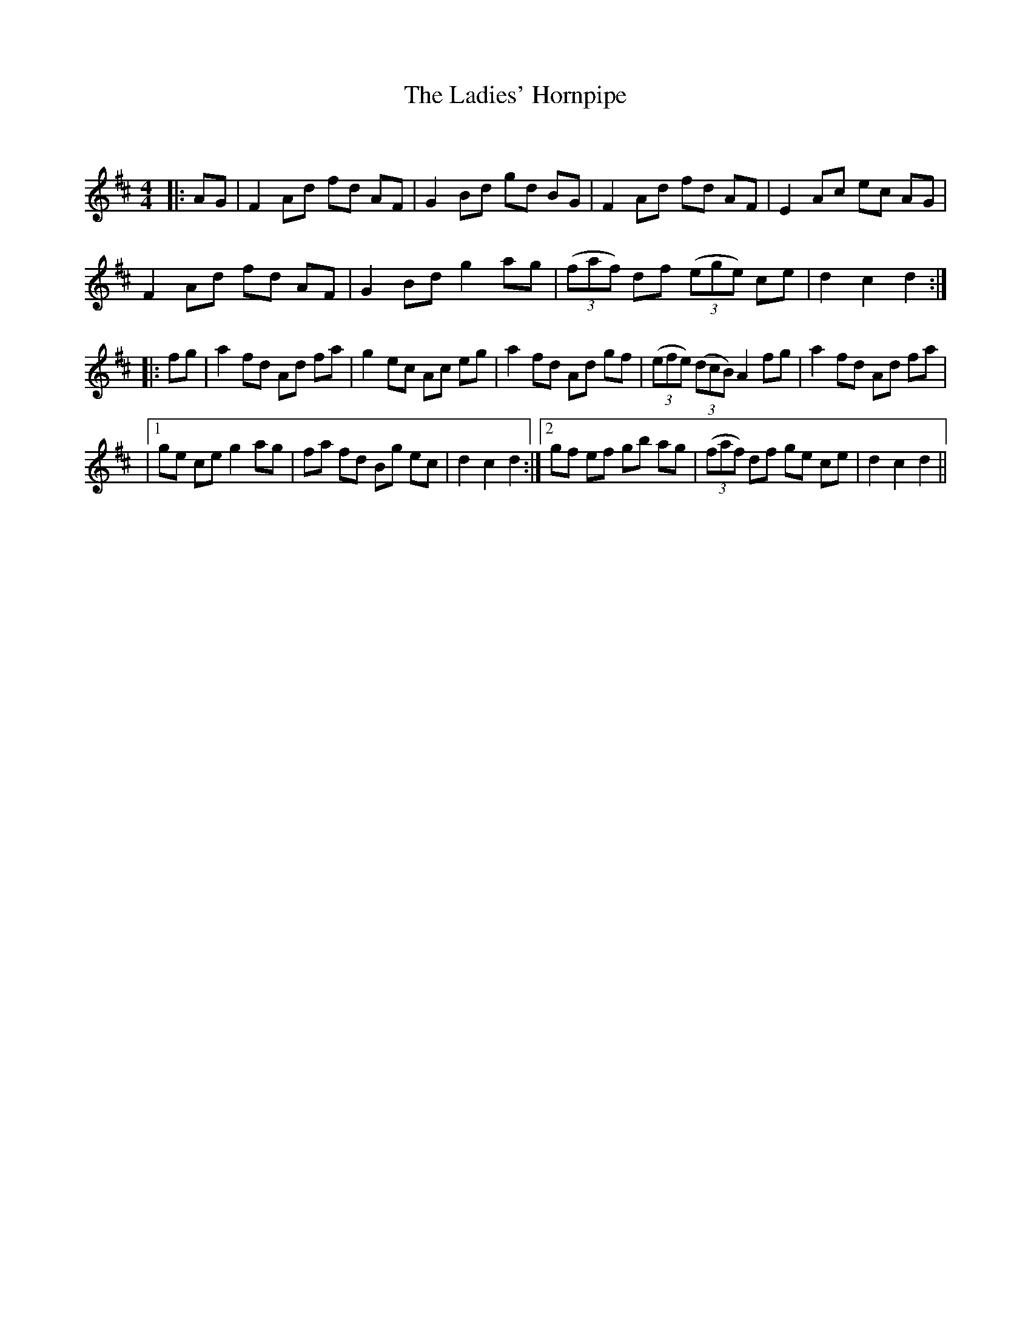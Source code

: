 X:1
T: The Ladies' Hornpipe
C:
R:Reel
Q: 232
K:D
M:4/4
L:1/8
|:AG|F2 Ad fd AF|G2 Bd gd BG|F2 Ad fd AF|E2 Ac ec AG|
F2 Ad fd AF|G2 Bd g2 ag|((3faf) df ((3ege) ce|d2 c2 d2:|
|:fg|a2 fd Ad fa|g2 ec Ac eg|a2 fd Ad gf|((3efe) ((3dcB) A2 fg|a2 fd Ad fa|
|1ge ce g2 ag|fa fd Bg ec|d2 c2 d2:|2gf ef gb ag|((3faf) df ge ce|d2 c2 d2||
